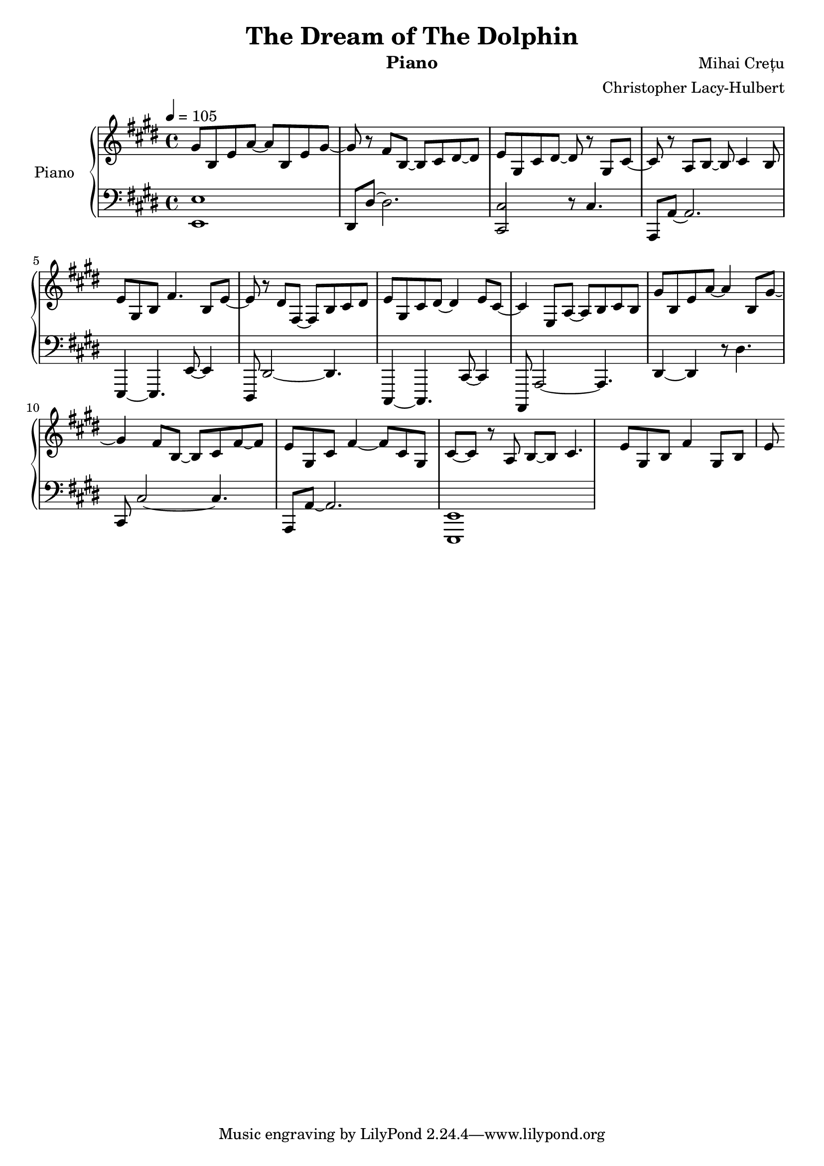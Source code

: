 %{
Piano Score for The Dream of the Dolphin
%}

\header{
  title = "The Dream of The Dolphin"
  instrument = "Piano"
  composer = "Mihai Crețu"
  arranger = "Christopher Lacy-Hulbert"
}

\paper {
  #(set-paper-size "a4")
}

\language "english"


upper = \relative c''
{
  \key e \major
  \clef treble
  \time 4/4
  \tempo 4 =105
  
  gs8 b, e a ~ a  b, e gs ~ | 
  gs r8 fs8 b, ~ b cs ds ~ ds |
  e  gs, cs ds ~ds r gs,  cs ~ | % tie this to next note later
  cs   r a b ~ b cs4 b8 |
  e gs, b fs'4. b,8 e ~ |
  e r ds fs, ~ fs b  cs ds  |
  e gs, cs ds ~ ds4 e8 cs ~ |
  cs4 e,8 a ~ a b cs b |
  % repeat
  gs'8 b, e a8 ~ a4 b,8  gs'8 ~ | 
  gs4 fs8 b, ~ b cs fs ~ fs |
  e  gs, cs fs4 ~ fs8 cs gs cs ~ | % tie this to next note later
  cs   r a b ~ b cs4. |
  e8 gs, b fs'4 gs,8 b e ~ |
}

lower = \relative c {
  \clef bass
  \key e \major
  \time 4/4

  <e, e'>1  |
  ds8 ds' ~ ds2.  |
  <cs, cs'>2 r8  cs'4. |
  a,8 a' ~ a2. |
  e,4 ~ e4. e'8 ~ e4|
  ds,8  ds'2 ~ ds4. |  % <--
  cs,4 ~ cs4. cs'8 ~ cs4|
  a,8  a'2 ~ a4. |

   % repeat
  ds4 ~ ds4 r8 ds'4.|
  cs,8 cs'2 ~  cs4. |
  a,8 a' ~ a2. |
  <e, e'>1  |
  
}


\score {
  \new PianoStaff <<
    \set PianoStaff.instrumentName = "Piano  "
    \new Staff = "upper" \upper
    \new Staff = "lower" \lower
  >>
  \layout { }
  \midi { }
}


\version "2.18.2"  % necessary for upgrading to future LilyPond versions.

